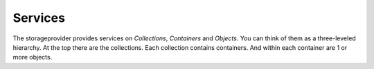 ========
Services
========

The storageprovider provides services on `Collections`, `Containers` and
`Objects`. You can think of them as a three-leveled hierarchy. At the top there
are the collections. Each collection contains containers. And within each
container are 1 or more objects.


.. http:get:: /collections

    Show a list of all collections. Every collection is a set of containers.
    They might have some sort of meaning as defined by the implementer. In
    practice quite often there will be a collection for every application.


    **Example request**

    .. sourcecode:: http

        GET /collections HTTP/1.1
        Host: storageprovider.onroerenderfgoed.be
        Accept: application/json

    **Example response**

    .. sourcecode:: http

        HTTP/1.1 200 OK
        Content-Type: application/json

        [
            {
                'collection_key': 'default',
                'uri': 'https://storageprovider.onroerenderfgoed.be/collections/default'
            } , {
                'collection_key': 'my_collection',
                'uri': 'https://storageprovider.onroerenderfgoed.be/collections/my_collection'
            }
        ]

    :reqheader Accept: The response content type depends on this header. 
        Currently only :mimetype:`application/json` is supported.

    :resheader Content-Type: This service currently always returns 
        :mimetype:`application/json`


.. http:post:: /collections/{collection_key}/containers

    Create a new container. The server will generate a random container key.


    **Example request**:

    .. sourcecode:: http

        POST /collections/mine/containers HTTP/1.1
        Host: storageprovider.onroerenderfgoed.be
        Accept: application/json

    **Example response**:

    .. sourcecode:: http

        HTTP/1.1 201 Created
        Content-Type: application/json
        Location: https://storageprovider.onroerenderfgoed.be/collections/mine/containers/6ed5a007-41cf-49ed-8cb8-184fa5f48e42

        {
            'container_key': '6ed5a007-41cf-49ed-8cb8-184fa5f48e42',
            'uri': 'https://storageprovider.onroerenderfgoed.be/collections/mine/containers/6ed5a007-41cf-49ed-8cb8-184fa5f48e42'
        }

    :param collection_key: Key for the collection within which the container
        will be placed.

    :reqheader Accept: The response content type depends on this header. 
        Currently only :mimetype:`application/json` is supported.

    :resheader Location: The url where the newly added container can be found.
    :resheader Content-Type: This service currently always returns 
        :mimetype:`application/json`

    :statuscode 201: The container was added succesfully.
    :statuscode 404: The collection `collection_key` does not exist.


.. http:put:: /collections/{collection_key}/containers/{container_key}

    Create a new container. Allowsyou to choose your own container key. If the
    container already exists, nothing will happen.


    **Example request**:

    .. sourcecode:: http

        PUT /collections/mine/containers/abcd HTTP/1.1
        Host: storageprovider.onroerenderfgoed.be
        Accept: application/json

    **Example response**:

    .. sourcecode:: http

        HTTP/1.1 201 Created
        Content-Type: application/json
        Location: https://storageprovider.onroerenderfgoed.be/collections/mine/containers/abcd

        {
            'container_key': 'abcd'
            'uri': 'https://storageprovider.onroerenderfgoed.be/collections/mine/containers/abcd'
        }

    :param collection_key: Key for the collection within which the container
        will be placed.
    :param container_key: Key for the container that will be created.

    :reqheader Accept: The response content type depends on this header. 
        Currently only :mimetype:`application/json` is supported.

    :resheader Location: The url where the newly added container can be found.
    :resheader Content-Type: This service currently always returns 
        :mimetype:`application/json`

    :statuscode 200: The container already existed.
    :statuscode 201: The container was added succesfully.
    :statuscode 404: The collection `collection_key` does not exist.


.. http:delete:: /collections/{collection_key}/containers/{container_key}

    Remove a container and all the objects in it.


    **Example request**:

    .. sourcecode:: http

        DELETE /collections/mine/containers/abcd HTTP/1.1
        Host: storageprovider.onroerenderfgoed.be
        Accept: application/json

    **Example response**:

    .. sourcecode:: http

        HTTP/1.1 200 OK
        Content-Type: application/json

        {
            'container_key': 'abcd'
            'uri': 'https://storageprovider.onroerenderfgoed.be/collections/mine/containers/abcd'
        }

    :param collection_key: Key for the collection where the container lives.
    :param container_key: Key for the container that will be deleted.

    :reqheader Accept: The response content type depends on this header. 
        Currently only :mimetype:`application/json` is supported.

    :resheader Content-Type: This service currently always returns 
        :mimetype:`application/json`

    :statuscode 200: The container was deleted.
    :statuscode 404: The collection `collection_key` does not exist or the
        container `container_key` does not exist within this collection.


.. http:get:: /collections/{collection_key}/container/{container_key}

    Show all objects present in this container.


    **Example request**:

    .. sourcecode:: http

        GET /container/a311efb7-f125-4d0a-aa26-69d3657a2d06 HTTP/1.1
        Host: storageprovider.onroerenderfgoed.be
        Accept: application/json

    **Example response**:

    .. sourcecode:: http

        HTTP/1.1 200 OK
        Content-Type: application/json

        [
            "square",
            "small",
            "medium",
            "original",
            "large",
            "full"
        ]

    :param collection_key: Key for the collection where the container lives.
    :param container_key: Key for the container that will be queried.

    :reqheader Accept: The response content type depends on this header. 
        Currently only :mimetype:`application/json` is supported.

    :resheader Content-Type: This service currently always returns 
        :mimetype:`application/json`

    :statuscode 200: The container exists.
    :statuscode 404: The collection `collection_key` or the container
        `container_key` does not exist.


.. http:get:: /collections/{collection_key}/containers/{container_key}/{object_key}

    Fetch an object from a container.


    **Example request**:

    .. sourcecode:: http

        GET /container/a311efb7-f125-4d0a-aa26-69d3657a2d06/full HTTP/1.1
        Host: storageprovider.onroerenderfgoed.be
        Accept: application/json

    **Example response**:

    ..sourcecode:: http

        HTTP/1.1 200 OK
        Content-type: image/jpeg

        <snipped>

    :param collection_key: Key for the collection where the container lives.
    :param container_key: Key for the container where the object lives.
    :param object_key: Key for the object that will be fetched

    :statuscode 200: The object was found.
    :statuscode 404: The collection `collection_key` or the container
        `container_key` or the `object_key` does not exist.


.. http:put:: /collections/{collection_key}/containers/{container_key}/{object_key}

    Add or update an object in a container.

    If an object with this key already exists, it will be overwritten. If not,
    it will be created.


    **Example request**:

    .. sourcecode:: http

        PUT /collections/mine/containers/a311efb7-f125-4d0a-aa26-69d3657a2d06/circle HTTP/1.1
        Host: storageprovider.onroerenderfgoed.be
        Accept: application/json

    **Exmaple response**:

    .. sourcecode:: http

        HTTP/1.1 200 OK
        Content-Type: application/json

        {
            'uri': 'https://id.erfgoed.net/storage/collections/mine/containers/a311efb7-f125-4d0a-aa26-69d3657a2d06/circle',
            'object_key': 'circle',
            'container_key': 'a311efb7-f125-4d0a-aa26-69d3657a2d06',
            'collection_key': 'mine'
        }

    :param collection_key: Key for the collection where the container lives.
    :param container_key: Key for the container where the object lives.
    :param object_key: Key for the object that will be created or updated.

    :reqheader Accept: The response content type depends on this header. 
        Currently only :mimetype:`application/json` is supported.

    :resheader Content-Type: This service currently always returns 
        :mimetype:`application/json`

    :statuscode 200: The object was updated.
    :statuscode 201: There was no object present with this key, it was created.
    :statuscode 404: The collection `collection_key` or the container
        `container_key` does not exist.


.. http:delete:: /collections/{collection_key}/containers/{container_key}/{object_key}

    Delete an object from a container.

    **Example request**:

    .. sourcecode:: http

        DELETE /collections/mine/containers/a311efb7-f125-4d0a-aa26-69d3657a2d06/full HTTP/1.1
        Host: storageprovider.onroerenderfgoed.be
        Accept: application/json

    **Example response**:

    .. sourcecode:: http

        HTTP/1.1 200 OK
        Content-Type: application/json

        {
            'uri': 'https://id.erfgoed.net/storage/collections/mine/containers/a311efb7-f125-4d0a-aa26-69d3657a2d06/circle',
            "object_key":"full",
            "container_key":"a311efb7-f125-4d0a-aa26-69d3657a2d06",
            "collection_key": "mine"
        }

    :statuscode 200: The object was deleted.
    :statuscode 404: The collection `collection_key` or the container
        `container_key` or the `object_key` does not exist.

